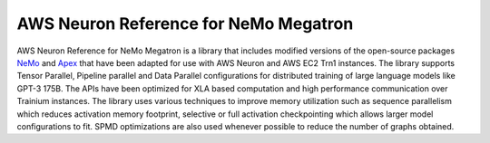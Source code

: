 .. _nemo-megatron-index:

AWS Neuron Reference for NeMo Megatron
======================================

AWS Neuron Reference for NeMo Megatron is a library that includes modified versions of the open-source packages `NeMo <https://github.com/NVIDIA/NeMo>`_ and `Apex <https://github.com/NVIDIA/apex>`_ that have been adapted for use with AWS Neuron and AWS EC2 Trn1 instances.
The library supports Tensor Parallel, Pipeline parallel and Data Parallel configurations for distributed training of large language models like GPT-3 175B. The APIs have been optimized for XLA based computation and high performance communication over Trainium instances.
The library uses various techniques to improve memory utilization such as sequence parallelism which reduces activation memory footprint, selective or full activation checkpointing which allows larger model configurations to fit. SPMD optimizations are also used whenever possible to reduce the number of graphs obtained.



.. dropdown::  Setup  (``neuronx-nemo-megatron``)
    :class-title: sphinx-design-class-title-small
    :class-body: sphinx-design-class-body-small
    :animate: fade-in

    The library can be installed from `neuronx-nemo-megatron github repo <https://github.com/aws-neuron/neuronx-nemo-megatron>`_


.. dropdown::  Tutorials  (``neuronx-nemo-megatron``)
    :class-title: sphinx-design-class-title-small
    :class-body: sphinx-design-class-body-small
    :animate: fade-in
   
    * `Launch a GPT-3 pretraining job using neuronx-nemo-megatron <https://github.com/aws-neuron/aws-neuron-parallelcluster-samples/blob/master/examples/jobs/neuronx-nemo-megatron-gpt-job.md>`_
    * `Launch a Llama 2 pretraining job using neuronx-nemo-megatron <https://github.com/aws-neuron/aws-neuron-parallelcluster-samples/blob/master/examples/jobs/neuronx-nemo-megatron-llamav2-job.md>`_